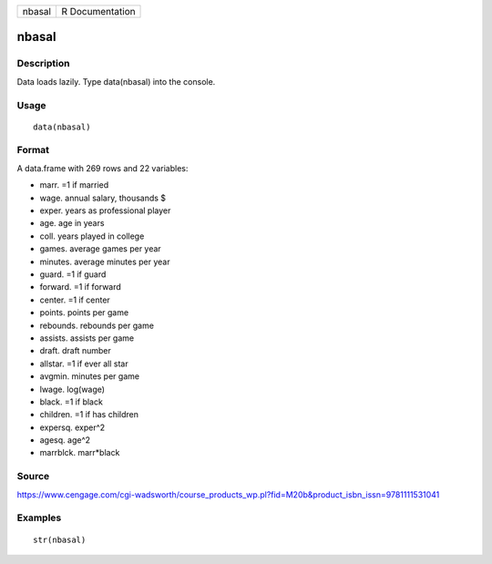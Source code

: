 +----------+-------------------+
| nbasal   | R Documentation   |
+----------+-------------------+

nbasal
------

Description
~~~~~~~~~~~

Data loads lazily. Type data(nbasal) into the console.

Usage
~~~~~

::

    data(nbasal)

Format
~~~~~~

A data.frame with 269 rows and 22 variables:

-  marr. =1 if married

-  wage. annual salary, thousands $

-  exper. years as professional player

-  age. age in years

-  coll. years played in college

-  games. average games per year

-  minutes. average minutes per year

-  guard. =1 if guard

-  forward. =1 if forward

-  center. =1 if center

-  points. points per game

-  rebounds. rebounds per game

-  assists. assists per game

-  draft. draft number

-  allstar. =1 if ever all star

-  avgmin. minutes per game

-  lwage. log(wage)

-  black. =1 if black

-  children. =1 if has children

-  expersq. exper^2

-  agesq. age^2

-  marrblck. marr\*black

Source
~~~~~~

https://www.cengage.com/cgi-wadsworth/course_products_wp.pl?fid=M20b&product_isbn_issn=9781111531041

Examples
~~~~~~~~

::

     str(nbasal)
